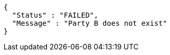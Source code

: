 [source,options="nowrap"]
----
{
  "Status" : "FAILED",
  "Message" : "Party B does not exist"
}
----